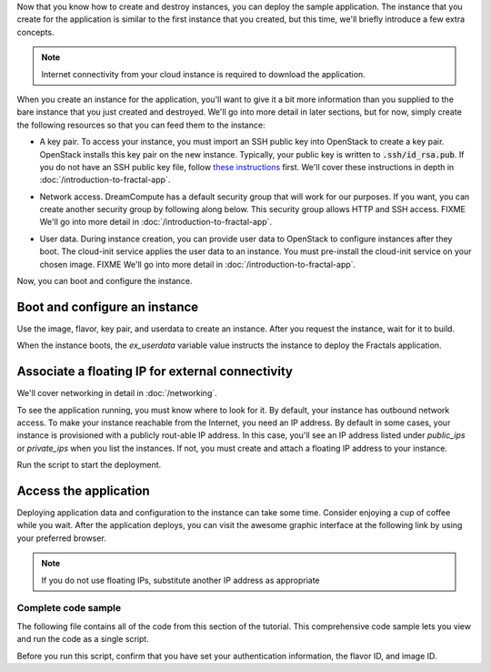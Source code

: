 .. only:: jclouds

    ===================================================================
    How to deploy an app in an OpenStack instance with Java and Jclouds
    ===================================================================

.. only:: fog

    ===============================================================
    How to deploy an app in an OpenStack instance with Ruby and Fog
    ===============================================================

.. only:: libcloud

    =============================================================================
    How to deploy an app in an OpenStack instance with Python and Apache Libcloud
    =============================================================================

.. only:: shade

    ===================================================================
    How to deploy an app in an OpenStack instance with Python and Shade
    ===================================================================

Now that you know how to create and destroy instances, you can deploy the
sample application. The instance that you create for the application is
similar to the first instance that you created, but this time, we'll briefly
introduce a few extra concepts.

.. note:: Internet connectivity from your cloud instance is required
          to download the application.

When you create an instance for the application, you'll want to give it a bit
more information than you supplied to the bare instance that you just created
and destroyed. We'll go into more detail in later sections, but for now,
simply create the following resources so that you can feed them to the
instance:

* A key pair. To access your instance, you must import an SSH public key into
  OpenStack to create a key pair. OpenStack installs this key pair on the new
  instance. Typically, your public key is written to :code:`.ssh/id_rsa.pub`. If
  you do not have an SSH public key file, follow
  `these instructions <https://help.github.com/articles/generating-ssh- keys/>`_ first.
  We'll cover these instructions in depth in :doc:`/introduction-to-fractal-app`.

.. only:: jclouds

    .. literalinclude:: ../samples/jclouds/getting_started.java
        :start-after: step-9
        :end-before: step-10

.. only:: fog

    In the following example, :code:`pub_key_file` should be set to
    the location of your public SSH key file.

    .. literalinclude:: ../samples/fog/getting_started.rb
        :start-after: step-9
        :end-before: step-10


.. only:: libcloud

    In the following example, :code:`pub_key_file` should be set to
    the location of your public SSH key file.

    .. literalinclude:: ../samples/libcloud/getting_started.py
        :start-after: step-9
        :end-before: step-10

    ::

       <KeyPair name=demokey fingerprint=aa:bb:cc... driver=OpenStack>

.. only:: pkgcloud

    In the following example, :code:`pub_key_file` should be set to
    the location of your public SSH key file.

    .. literalinclude:: ../samples/pkgcloud/getting_started.js
        :start-after: step-9
        :end-before: step-10

.. only:: shade

    In the following example, :code:`pub_key_file` should be set to
    the location of your public SSH key file.

    .. literalinclude:: ../samples/shade/getting_started.py
        :start-after: step-9
        :end-before: step-10


* Network access. DreamCompute has a default security group that will
  work for our purposes. If you want, you can create another security
  group by following along below. This security group allows HTTP
  and SSH access.
  FIXME We'll go into more detail in :doc:`/introduction-to-fractal-app`.

.. only:: jclouds

    .. literalinclude:: ../samples/jclouds/getting_started.java
        :start-after: step-10
        :end-before: step-11

.. only:: fog

    .. literalinclude:: ../samples/fog/getting_started.rb
        :start-after: step-10
        :end-before: step-11

.. only:: libcloud

    .. literalinclude:: ../samples/libcloud/getting_started.py
        :start-after: step-10
        :end-before: step-11

.. only::  pkgcloud

    .. literalinclude:: ../samples/pkgcloud/getting_started.js
        :start-after: step-10
        :end-before: step-11

.. only:: shade

    .. literalinclude:: ../samples/shade/getting_started.py
        :start-after: step-10
        :end-before: step-11

* User data. During instance creation, you can provide user data to OpenStack to
  configure instances after they boot. The cloud-init service applies the
  user data to an instance. You must pre-install the cloud-init service on your
  chosen image.
  FIXME We'll go into more detail in :doc:`/introduction-to-fractal-app`.

.. only:: jclouds

    .. code-block:: java

        String userdata = "#!/usr/bin/env bash\ncurl -L -s https://git.openstack.org/cgit/stackforge/faafo/plain/contrib/install.sh | bash -s -- -i faafo -i messaging -r api -r worker -r demo";

.. only:: fog

    .. literalinclude:: ../samples/fog/getting_started.rb
        :start-after: step-11
        :end-before: step-12

.. only:: libcloud

    .. literalinclude:: ../samples/libcloud/getting_started.py
        :start-after: step-11
        :end-before: step-12

.. only:: pkgcloud

    .. literalinclude:: ../samples/pkgcloud/getting_started.js
        :start-after: step-11
        :end-before: step-12

.. only:: shade

    .. literalinclude:: ../samples/shade/getting_started.py
        :start-after: step-11
        :end-before: step-12

Now, you can boot and configure the instance.

Boot and configure an instance
------------------------------

Use the image, flavor, key pair, and userdata to create an instance. After you
request the instance, wait for it to build.

.. only:: jclouds

    .. literalinclude:: ../samples/jclouds/getting_started.java
        :start-after: step-12
        :end-before: step-13

.. only:: fog

    .. literalinclude:: ../samples/fog/getting_started.rb
        :start-after: step-12
        :end-before: step-13

.. only:: libcloud

    .. literalinclude:: ../samples/libcloud/getting_started.py
        :start-after: step-12
        :end-before: step-13

.. only:: pkgcloud

    .. literalinclude:: ../samples/pkgcloud/getting_started.js
        :start-after: step-12
        :end-before: step-13

.. only:: shade

    The shade framework can select and assign a free floating IP quickly

    .. literalinclude:: ../samples/shade/getting_started.py
        :start-after: step-12
        :end-before: step-13

When the instance boots, the `ex_userdata` variable value instructs the
instance to deploy the Fractals application.

Associate a floating IP for external connectivity
-------------------------------------------------

We'll cover networking in detail in :doc:`/networking`.

To see the application running, you must know where to look for it. By
default, your instance has outbound network access. To make your instance
reachable from the Internet, you need an IP address. By default in some cases,
your instance is provisioned with a publicly rout-able IP address. In this
case, you'll see an IP address listed under `public_ips` or `private_ips` when
you list the instances. If not, you must create and attach a floating IP
address to your instance.

.. only:: jclouds

    .. literalinclude:: ../samples/jclouds/getting_started.java
        :start-after: step-13
        :end-before: step-14

    This will get an ip address that you can assign to your instance
    with:

    .. literalinclude:: ../samples/jclouds/getting_started.java
        :start-after: step-14
        :end-before: step-15

.. only:: fog

    .. literalinclude:: ../samples/fog/getting_started.rb
        :start-after: step-13
        :end-before: step-14

    This will get an ip address that you can assign to your instance
    with:

    .. literalinclude:: ../samples/fog/getting_started.rb
        :start-after: step-14
        :end-before: step-15

.. only:: libcloud

    Use :code:`ex_list_floating_ip_pools()` and select the first floating IP
    address pool. Allocate this pool to your project and attach it to your
    instance.

    .. literalinclude:: ../samples/libcloud/getting_started.py
        :start-after: step-13
        :end-before: step-14

    This code returns the floating IP address:

    ::

        <OpenStack_1_1_FloatingIpAddress: id=4536ed1e-4374-4d7f-b02c-c3be2cb09b67, ip_addr=203.0.113.101, pool=<OpenStack_1_1_FloatingIpPool: name=floating001>, driver=<libcloud.compute.drivers.openstack.OpenStack_1_1_NodeDriver object at 0x1310b50>>

    You can then attach it to the instance:

    .. literalinclude:: ../samples/libcloud/getting_started.py
        :start-after: step-14
        :end-before: step-15


.. only:: pkgcloud

    Use :code:`getFloatingIps` to check for unused addresses, selecting the
    first one if available, otherwise use :code:`allocateNewFloatingIp` to
    allocate a new Floating IP to your project from the default address pool.

    .. literalinclude:: ../samples/pkgcloud/getting_started.js
        :start-after: step-13
        :end-before: step-14

    This code returns the floating IP address:

    ::

        203.0.113.101

    You can then attach it to the instance:

    .. literalinclude:: ../samples/pkgcloud/getting_started.js
        :start-after: step-14
        :end-before: step-15

.. only:: shade

    .. literalinclude:: ../samples/shade/getting_started.py
        :start-after: step-13
        :end-before: step-14


Run the script to start the deployment.

Access the application
----------------------

Deploying application data and configuration to the instance can take some
time. Consider enjoying a cup of coffee while you wait. After the application
deploys, you can visit the awesome graphic interface at the following link
by using your preferred browser.

.. only:: jclouds

    .. literalinclude:: ../samples/jclouds/getting_started.java
        :start-after: step-15

.. only:: fog

    .. literalinclude:: ../samples/fog/getting_started.rb
        :start-after: step-15

.. only:: libcloud

    .. literalinclude:: ../samples/libcloud/getting_started.py
        :start-after: step-15

.. only:: pkgcloud

    .. literalinclude:: ../samples/pkgcloud/getting_started.js
        :start-after: step-15

.. only:: shade

    .. literalinclude:: ../samples/shade/getting_started.py
        :start-after: step-15

.. note:: If you do not use floating IPs, substitute another IP address as appropriate

.. figure:: images/screenshot_webinterface.png
    :width: 800px
    :align: center
    :height: 600px
    :alt: screenshot of the webinterface
    :figclass: align-center

Complete code sample
~~~~~~~~~~~~~~~~~~~~

The following file contains all of the code from this section of the
tutorial. This comprehensive code sample lets you view and run the code
as a single script.

Before you run this script, confirm that you have set your authentication
information, the flavor ID, and image ID.

.. only:: jclouds

    .. literalinclude:: ../samples/jclouds/getting_started.java
       :language: java

.. only:: fog

    .. literalinclude:: ../samples/fog/getting_started.rb
       :language: ruby

.. only:: libcloud

    .. literalinclude:: ../samples/libcloud/getting_started.py
       :language: python

.. only:: pkgcloud

    .. literalinclude:: ../samples/pkgcloud/getting_started.js
       :language: javascript

.. only:: dotnet

    .. literalinclude:: ../samples/dotnet/getting_started.cs
       :language: c#

.. only:: shade

    .. literalinclude:: ../samples/shade/getting_started.py
       :language: python

